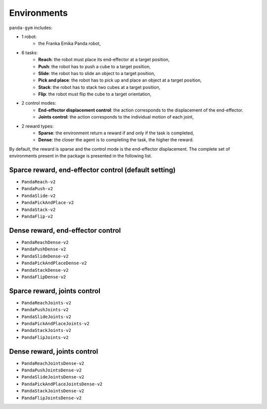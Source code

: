 .. _environments:

Environments
============

``panda-gym`` includes:

- 1 robot: 
    - the Franka Emika Panda robot,
- 6 tasks:
    - **Reach**: the robot must place its end-effector at a target position,
    - **Push**: the robot has to push a cube to a target position,
    - **Slide**: the robot has to slide an object to a target position,
    - **Pick and place**: the robot has to pick up and place an object at a target position,
    - **Stack**: the robot has to stack two cubes at a target position,
    - **Flip**: the robot must flip the cube to a target orientation,
- 2 control modes:
    - **End-effector displacement control**: the action corresponds to the displacement of the end-effector.
    - **Joints control**: the action corresponds to the individual motion of each joint,
- 2 reward types:
    - **Sparse**: the environment return a reward if and only if the task is completed,
    - **Dense**: the closer the agent is to completing the task, the higher the reward.

By default, the reward is sparse and the control mode is the end-effector displacement.
The complete set of environments present in the package is presented in the following list.

Sparce reward, end-effector control (default setting)
-----------------------------------------------------

* ``PandaReach-v2``
* ``PandaPush-v2``
* ``PandaSlide-v2``
* ``PandaPickAndPlace-v2``
* ``PandaStack-v2``
* ``PandaFlip-v2``

Dense reward, end-effector control
----------------------------------

* ``PandaReachDense-v2``
* ``PandaPushDense-v2``
* ``PandaSlideDense-v2``
* ``PandaPickAndPlaceDense-v2``
* ``PandaStackDense-v2``
* ``PandaFlipDense-v2``

Sparce reward, joints control
-----------------------------

* ``PandaReachJoints-v2``
* ``PandaPushJoints-v2``
* ``PandaSlideJoints-v2``
* ``PandaPickAndPlaceJoints-v2``
* ``PandaStackJoints-v2``
* ``PandaFlipJoints-v2``

Dense reward, joints control
----------------------------

* ``PandaReachJointsDense-v2``
* ``PandaPushJointsDense-v2``
* ``PandaSlideJointsDense-v2``
* ``PandaPickAndPlaceJointsDense-v2``
* ``PandaStackJointsDense-v2``
* ``PandaFlipJointsDense-v2``
